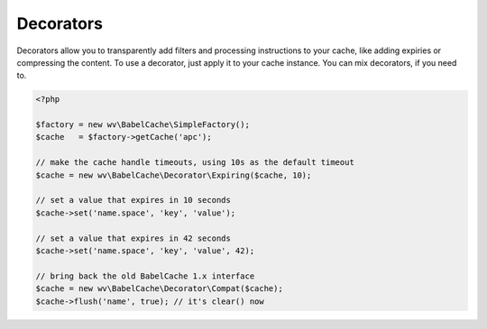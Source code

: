 Decorators
==========

Decorators allow you to transparently add filters and processing instructions to
your cache, like adding expiries or compressing the content. To use a decorator,
just apply it to your cache instance. You can mix decorators, if you need to.

.. sourcecode:: php

   <?php

   $factory = new wv\BabelCache\SimpleFactory();
   $cache   = $factory->getCache('apc');

   // make the cache handle timeouts, using 10s as the default timeout
   $cache = new wv\BabelCache\Decorator\Expiring($cache, 10);

   // set a value that expires in 10 seconds
   $cache->set('name.space', 'key', 'value');

   // set a value that expires in 42 seconds
   $cache->set('name.space', 'key', 'value', 42);

   // bring back the old BabelCache 1.x interface
   $cache = new wv\BabelCache\Decorator\Compat($cache);
   $cache->flush('name', true); // it's clear() now
